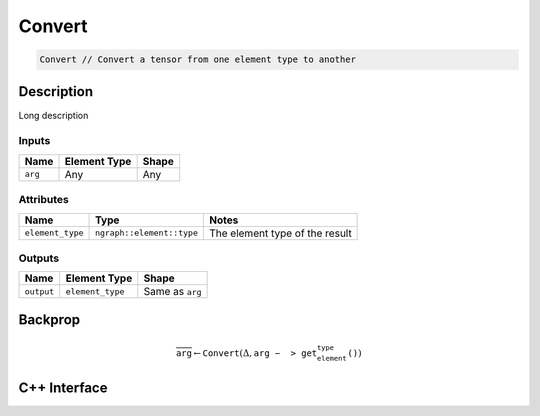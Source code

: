 .. convert.rst:

#######
Convert
#######

.. code-block:: cpp
   
   Convert // Convert a tensor from one element type to another


Description
===========

.. TODO 

Long description

Inputs
------

+-----------------+-------------------------+--------------------------------+
| Name            | Element Type            | Shape                          |
+=================+=========================+================================+
| ``arg``         | Any                     | Any                            |
+-----------------+-------------------------+--------------------------------+

Attributes
----------

+------------------+---------------------------+---------------------------------+
| Name             | Type                      | Notes                           |
+==================+===========================+=================================+
| ``element_type`` | ``ngraph::element::type`` | The element type of the result  |
+------------------+---------------------------+---------------------------------+

Outputs
-------

+-----------------+-------------------------+--------------------------------+
| Name            | Element Type            | Shape                          |
+=================+=========================+================================+
| ``output``      | ``element_type``        | Same as ``arg``                |
+-----------------+-------------------------+--------------------------------+


Backprop
========

.. math::

   \overline{\mathtt{arg}} \leftarrow \mathtt{Convert}(\Delta,\mathtt{arg->get_element_type()})


C++ Interface
=============

.. doxygenclass:: ngraph::op::v0::Convert
   :project: ngraph
   :members:
